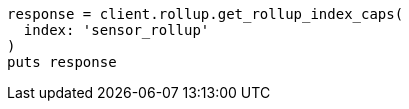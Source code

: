 [source, ruby]
----
response = client.rollup.get_rollup_index_caps(
  index: 'sensor_rollup'
)
puts response
----
